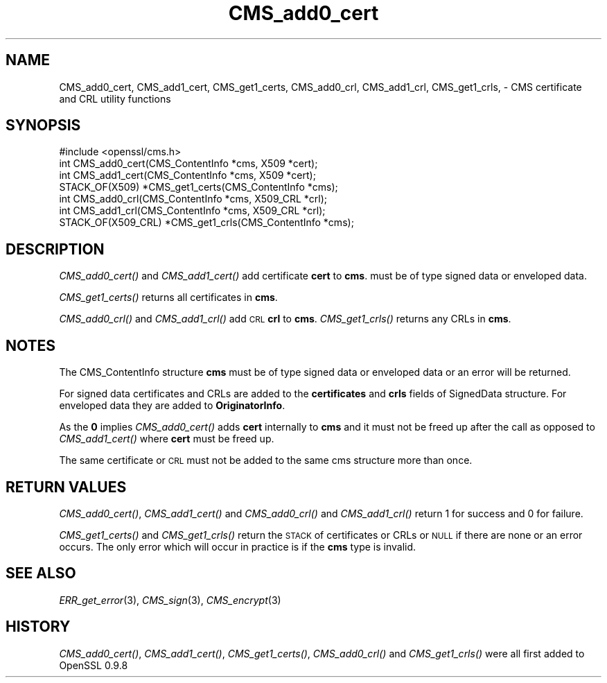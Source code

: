 .\" Automatically generated by Pod::Man 2.22 (Pod::Simple 3.07)
.\"
.\" Standard preamble:
.\" ========================================================================
.de Sp \" Vertical space (when we can't use .PP)
.if t .sp .5v
.if n .sp
..
.de Vb \" Begin verbatim text
.ft CW
.nf
.ne \\$1
..
.de Ve \" End verbatim text
.ft R
.fi
..
.\" Set up some character translations and predefined strings.  \*(-- will
.\" give an unbreakable dash, \*(PI will give pi, \*(L" will give a left
.\" double quote, and \*(R" will give a right double quote.  \*(C+ will
.\" give a nicer C++.  Capital omega is used to do unbreakable dashes and
.\" therefore won't be available.  \*(C` and \*(C' expand to `' in nroff,
.\" nothing in troff, for use with C<>.
.tr \(*W-
.ds C+ C\v'-.1v'\h'-1p'\s-2+\h'-1p'+\s0\v'.1v'\h'-1p'
.ie n \{\
.    ds -- \(*W-
.    ds PI pi
.    if (\n(.H=4u)&(1m=24u) .ds -- \(*W\h'-12u'\(*W\h'-12u'-\" diablo 10 pitch
.    if (\n(.H=4u)&(1m=20u) .ds -- \(*W\h'-12u'\(*W\h'-8u'-\"  diablo 12 pitch
.    ds L" ""
.    ds R" ""
.    ds C` ""
.    ds C' ""
'br\}
.el\{\
.    ds -- \|\(em\|
.    ds PI \(*p
.    ds L" ``
.    ds R" ''
'br\}
.\"
.\" Escape single quotes in literal strings from groff's Unicode transform.
.ie \n(.g .ds Aq \(aq
.el       .ds Aq '
.\"
.\" If the F register is turned on, we'll generate index entries on stderr for
.\" titles (.TH), headers (.SH), subsections (.SS), items (.Ip), and index
.\" entries marked with X<> in POD.  Of course, you'll have to process the
.\" output yourself in some meaningful fashion.
.ie \nF \{\
.    de IX
.    tm Index:\\$1\t\\n%\t"\\$2"
..
.    nr % 0
.    rr F
.\}
.el \{\
.    de IX
..
.\}
.\"
.\" Accent mark definitions (@(#)ms.acc 1.5 88/02/08 SMI; from UCB 4.2).
.\" Fear.  Run.  Save yourself.  No user-serviceable parts.
.    \" fudge factors for nroff and troff
.if n \{\
.    ds #H 0
.    ds #V .8m
.    ds #F .3m
.    ds #[ \f1
.    ds #] \fP
.\}
.if t \{\
.    ds #H ((1u-(\\\\n(.fu%2u))*.13m)
.    ds #V .6m
.    ds #F 0
.    ds #[ \&
.    ds #] \&
.\}
.    \" simple accents for nroff and troff
.if n \{\
.    ds ' \&
.    ds ` \&
.    ds ^ \&
.    ds , \&
.    ds ~ ~
.    ds /
.\}
.if t \{\
.    ds ' \\k:\h'-(\\n(.wu*8/10-\*(#H)'\'\h"|\\n:u"
.    ds ` \\k:\h'-(\\n(.wu*8/10-\*(#H)'\`\h'|\\n:u'
.    ds ^ \\k:\h'-(\\n(.wu*10/11-\*(#H)'^\h'|\\n:u'
.    ds , \\k:\h'-(\\n(.wu*8/10)',\h'|\\n:u'
.    ds ~ \\k:\h'-(\\n(.wu-\*(#H-.1m)'~\h'|\\n:u'
.    ds / \\k:\h'-(\\n(.wu*8/10-\*(#H)'\z\(sl\h'|\\n:u'
.\}
.    \" troff and (daisy-wheel) nroff accents
.ds : \\k:\h'-(\\n(.wu*8/10-\*(#H+.1m+\*(#F)'\v'-\*(#V'\z.\h'.2m+\*(#F'.\h'|\\n:u'\v'\*(#V'
.ds 8 \h'\*(#H'\(*b\h'-\*(#H'
.ds o \\k:\h'-(\\n(.wu+\w'\(de'u-\*(#H)/2u'\v'-.3n'\*(#[\z\(de\v'.3n'\h'|\\n:u'\*(#]
.ds d- \h'\*(#H'\(pd\h'-\w'~'u'\v'-.25m'\f2\(hy\fP\v'.25m'\h'-\*(#H'
.ds D- D\\k:\h'-\w'D'u'\v'-.11m'\z\(hy\v'.11m'\h'|\\n:u'
.ds th \*(#[\v'.3m'\s+1I\s-1\v'-.3m'\h'-(\w'I'u*2/3)'\s-1o\s+1\*(#]
.ds Th \*(#[\s+2I\s-2\h'-\w'I'u*3/5'\v'-.3m'o\v'.3m'\*(#]
.ds ae a\h'-(\w'a'u*4/10)'e
.ds Ae A\h'-(\w'A'u*4/10)'E
.    \" corrections for vroff
.if v .ds ~ \\k:\h'-(\\n(.wu*9/10-\*(#H)'\s-2\u~\d\s+2\h'|\\n:u'
.if v .ds ^ \\k:\h'-(\\n(.wu*10/11-\*(#H)'\v'-.4m'^\v'.4m'\h'|\\n:u'
.    \" for low resolution devices (crt and lpr)
.if \n(.H>23 .if \n(.V>19 \
\{\
.    ds : e
.    ds 8 ss
.    ds o a
.    ds d- d\h'-1'\(ga
.    ds D- D\h'-1'\(hy
.    ds th \o'bp'
.    ds Th \o'LP'
.    ds ae ae
.    ds Ae AE
.\}
.rm #[ #] #H #V #F C
.\" ========================================================================
.\"
.IX Title "CMS_add0_cert 3"
.TH CMS_add0_cert 3 "2017-12-07" "1.0.2n" "OpenSSL"
.\" For nroff, turn off justification.  Always turn off hyphenation; it makes
.\" way too many mistakes in technical documents.
.if n .ad l
.nh
.SH "NAME"
CMS_add0_cert, CMS_add1_cert, CMS_get1_certs, CMS_add0_crl, CMS_add1_crl, CMS_get1_crls, \- CMS certificate and CRL utility functions
.SH "SYNOPSIS"
.IX Header "SYNOPSIS"
.Vb 1
\& #include <openssl/cms.h>
\&
\& int CMS_add0_cert(CMS_ContentInfo *cms, X509 *cert);
\& int CMS_add1_cert(CMS_ContentInfo *cms, X509 *cert);
\& STACK_OF(X509) *CMS_get1_certs(CMS_ContentInfo *cms);
\&
\& int CMS_add0_crl(CMS_ContentInfo *cms, X509_CRL *crl);
\& int CMS_add1_crl(CMS_ContentInfo *cms, X509_CRL *crl);
\& STACK_OF(X509_CRL) *CMS_get1_crls(CMS_ContentInfo *cms);
.Ve
.SH "DESCRIPTION"
.IX Header "DESCRIPTION"
\&\fICMS_add0_cert()\fR and \fICMS_add1_cert()\fR add certificate \fBcert\fR to \fBcms\fR.
must be of type signed data or enveloped data.
.PP
\&\fICMS_get1_certs()\fR returns all certificates in \fBcms\fR.
.PP
\&\fICMS_add0_crl()\fR and \fICMS_add1_crl()\fR add \s-1CRL\s0 \fBcrl\fR to \fBcms\fR. \fICMS_get1_crls()\fR
returns any CRLs in \fBcms\fR.
.SH "NOTES"
.IX Header "NOTES"
The CMS_ContentInfo structure \fBcms\fR must be of type signed data or enveloped
data or an error will be returned.
.PP
For signed data certificates and CRLs are added to the \fBcertificates\fR and
\&\fBcrls\fR fields of SignedData structure. For enveloped data they are added to
\&\fBOriginatorInfo\fR.
.PP
As the \fB0\fR implies \fICMS_add0_cert()\fR adds \fBcert\fR internally to \fBcms\fR and it
must not be freed up after the call as opposed to \fICMS_add1_cert()\fR where \fBcert\fR
must be freed up.
.PP
The same certificate or \s-1CRL\s0 must not be added to the same cms structure more
than once.
.SH "RETURN VALUES"
.IX Header "RETURN VALUES"
\&\fICMS_add0_cert()\fR, \fICMS_add1_cert()\fR and \fICMS_add0_crl()\fR and \fICMS_add1_crl()\fR return
1 for success and 0 for failure.
.PP
\&\fICMS_get1_certs()\fR and \fICMS_get1_crls()\fR return the \s-1STACK\s0 of certificates or CRLs
or \s-1NULL\s0 if there are none or an error occurs. The only error which will occur
in practice is if the \fBcms\fR type is invalid.
.SH "SEE ALSO"
.IX Header "SEE ALSO"
\&\fIERR_get_error\fR\|(3),
\&\fICMS_sign\fR\|(3),
\&\fICMS_encrypt\fR\|(3)
.SH "HISTORY"
.IX Header "HISTORY"
\&\fICMS_add0_cert()\fR, \fICMS_add1_cert()\fR, \fICMS_get1_certs()\fR, \fICMS_add0_crl()\fR
and \fICMS_get1_crls()\fR were all first added to OpenSSL 0.9.8
